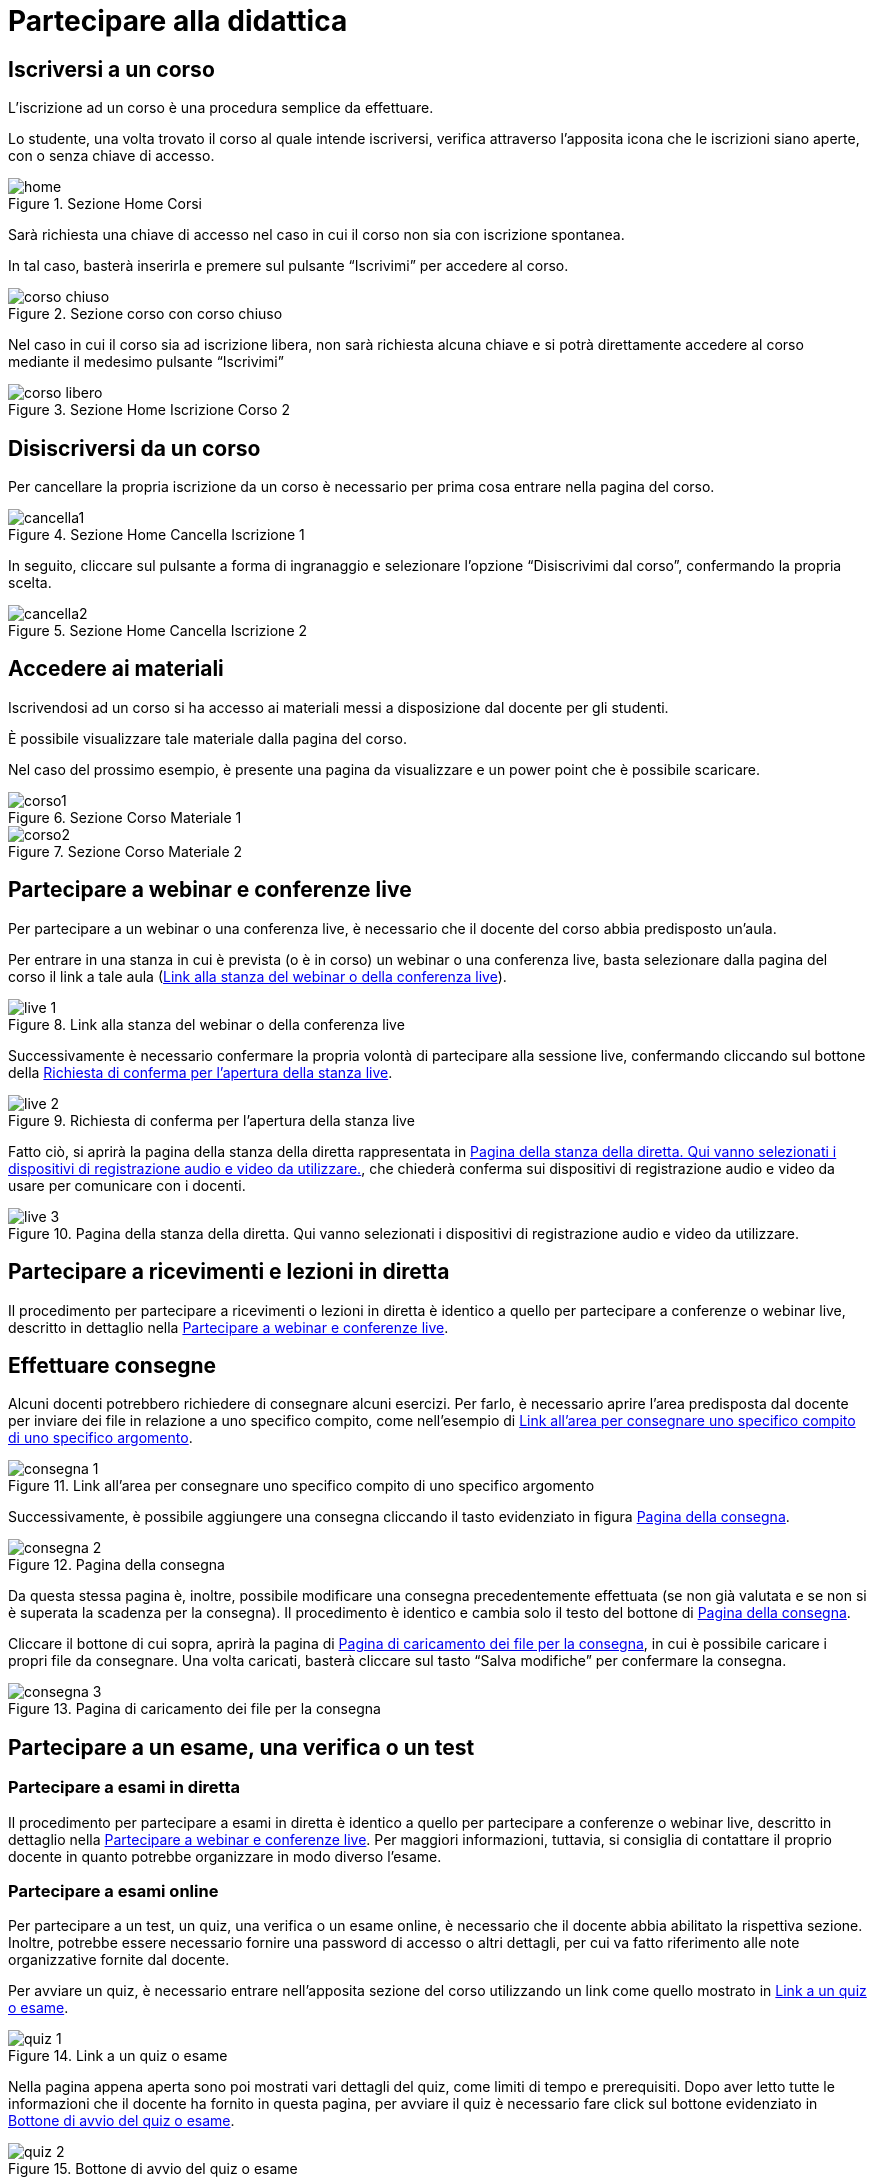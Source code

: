 = Partecipare alla didattica

== Iscriversi a un corso

L'iscrizione ad un corso è una procedura semplice da effettuare.

Lo studente, una volta trovato il corso al quale intende iscriversi, verifica
attraverso l'apposita icona che le iscrizioni siano aperte, con o senza chiave
di accesso.

[#img-studente-home]
.Sezione Home Corsi
image::images/home.jpg[]

Sarà richiesta una chiave di accesso nel caso in cui il corso non sia con
iscrizione spontanea.

In tal caso, basterà inserirla e premere sul pulsante "`Iscrivimi`" per accedere
al corso.

[#img-studente-corso-chiuso]
.Sezione corso con corso chiuso
image::images/corso_chiuso.jpg[]

Nel caso in cui il corso sia ad iscrizione libera, non sarà richiesta alcuna
chiave e si potrà direttamente accedere al corso mediante il medesimo pulsante
"`Iscrivimi`"

[#img-studente-iscrizione-spontanea]
.Sezione Home Iscrizione Corso 2
image::images/corso_libero.jpg[]


== Disiscriversi da un corso

Per cancellare la propria iscrizione da un corso è necessario per prima cosa
entrare nella pagina del corso.

[#img-studente-cancella-corso-1]
.Sezione Home Cancella Iscrizione 1
image::images/cancella1.jpg[]

In seguito, cliccare sul pulsante a forma di ingranaggio e selezionare l'opzione
"`Disiscrivimi dal corso`", confermando la propria scelta.

[#img-studente-cancella-corso-2]
.Sezione Home Cancella Iscrizione 2
image::images/cancella2.jpg[]


== Accedere ai materiali

Iscrivendosi ad un corso si ha accesso ai materiali messi a disposizione dal
docente per gli studenti.

È possibile visualizzare tale materiale dalla pagina del corso.

Nel caso del prossimo esempio, è presente una pagina da visualizzare e un power
point che è possibile scaricare.

[#img-studente-materiale-corso1]
.Sezione Corso Materiale 1
image::images/corso1.jpg[]

[#img-studente-materiale-corso2]
.Sezione Corso Materiale 2
image::images/corso2.jpg[]

[#sect-studente-partecipa-webinar]
== Partecipare a webinar e conferenze live

Per partecipare a un webinar o una conferenza live, è necessario che il docente
del corso abbia predisposto un'aula.

Per entrare in una stanza in cui è prevista (o è in corso) un webinar o una
conferenza live, basta selezionare dalla pagina del corso il link a tale aula (<<img-studente-stanza-live>>).

[#img-studente-stanza-live]
.Link alla stanza del webinar o della conferenza live
image::images/live/live-1.png[]

Successivamente è necessario confermare la propria volontà di partecipare alla
sessione live, confermando cliccando sul bottone della
<<img-studente-conferma-live>>.

[#img-studente-conferma-live]
.Richiesta di conferma per l'apertura della stanza live
image::images/live/live-2.png[]

Fatto ciò, si aprirà la pagina della stanza della diretta rappresentata in
<<img-studente-pagina-live>>, che chiederà conferma sui dispositivi di
registrazione audio e video da usare per comunicare con i docenti.

[#img-studente-pagina-live]
.Pagina della stanza della diretta. Qui vanno selezionati i dispositivi di registrazione audio e video da utilizzare.
image::images/live/live-3.png[]

== Partecipare a ricevimenti e lezioni in diretta

Il procedimento per partecipare a ricevimenti o lezioni in diretta è identico a
quello per partecipare a conferenze o webinar live, descritto in dettaglio nella
<<sect-studente-partecipa-webinar>>.

== Effettuare consegne

Alcuni docenti potrebbero richiedere di consegnare alcuni esercizi. Per farlo, è
necessario aprire l'area predisposta dal docente per inviare dei file in
relazione a uno specifico compito, come nell'esempio di
<<img-studente-link-consegna>>.

[#img-studente-link-consegna]
.Link all'area per consegnare uno specifico compito di uno specifico argomento
image::images/consegna/consegna-1.png[]

Successivamente, è possibile aggiungere una consegna cliccando il tasto
evidenziato in figura <<img-studente-pagina-consegna>>.

[#img-studente-pagina-consegna]
.Pagina della consegna
image::images/consegna/consegna-2.png[]

Da questa stessa pagina è, inoltre, possibile modificare una consegna
precedentemente effettuata (se non già valutata e se non si è superata la
scadenza per la consegna). Il procedimento è identico e cambia solo il testo del
bottone di <<img-studente-pagina-consegna>>.

Cliccare il bottone di cui sopra, aprirà la pagina di
<<img-studente-file-consegna>>, in cui è possibile caricare i propri file da
consegnare. Una volta caricati, basterà cliccare sul tasto "`Salva modifiche`"
per confermare la consegna.

[#img-studente-file-consegna]
.Pagina di caricamento dei file per la consegna
image::images/consegna/consegna-3.png[]

== Partecipare a un esame, una verifica o un test

=== Partecipare a esami in diretta

Il procedimento per partecipare a esami in diretta è identico a quello per
partecipare a conferenze o webinar live, descritto in dettaglio nella
<<sect-studente-partecipa-webinar>>. Per maggiori informazioni, tuttavia, si
consiglia di contattare il proprio docente in quanto potrebbe organizzare in
modo diverso l'esame.

=== Partecipare a esami online

Per partecipare a un test, un quiz, una verifica o un esame online, è necessario
che il docente abbia abilitato la rispettiva sezione. Inoltre, potrebbe essere
necessario fornire una password di accesso o altri dettagli, per cui va fatto
riferimento alle note organizzative fornite dal docente.

Per avviare un quiz, è necessario entrare nell'apposita sezione del corso
utilizzando un link come quello mostrato in <<img-studente-link-quiz>>.

[#img-studente-link-quiz]
.Link a un quiz o esame
image::images/quiz/quiz-1.png[]

Nella pagina appena aperta sono poi mostrati vari dettagli del quiz, come limiti
di tempo e prerequisiti. Dopo aver letto tutte le informazioni che il docente ha
fornito in questa pagina, per avviare il quiz è necessario fare click sul
bottone evidenziato in <<img-studente-avvio-quiz>>.

[#img-studente-avvio-quiz]
.Bottone di avvio del quiz o esame
image::images/quiz/quiz-2.png[]

Il sistema chiederà quindi conferma della volontà di avviare il quiz: è
importante notare che alcuni docenti potrebbero imporre alcune limitazioni sulle
verifiche, come quella di fornire un solo tentativo bloccando la possibilità di
ripeterle. Se si vuole effettivamente avviare il quiz, basterà confermare la
propria decisione utilizzando il bottone evidenziato in
<<img-studente-conferma-quiz>>.

[#img-studente-conferma-quiz]
.Richiesta di conferma di avvio del quiz o esame
image::images/quiz/quiz-3.png[]

A questo punto, il quiz è avviato.

Una volta risposte a tutte le domande, è necessario confermare la terminazione
della verifica, sottoponendola alla correzione (automatica o non). Per farlo,
basterà cliccare sul bottone evidenziato in <<img-studente-completamento-quiz>>,
visibile alla fine delle domande.

[#img-studente-completamento-quiz]
.Completamento del quiz o esame
image::images/quiz/quiz-4.png[]
